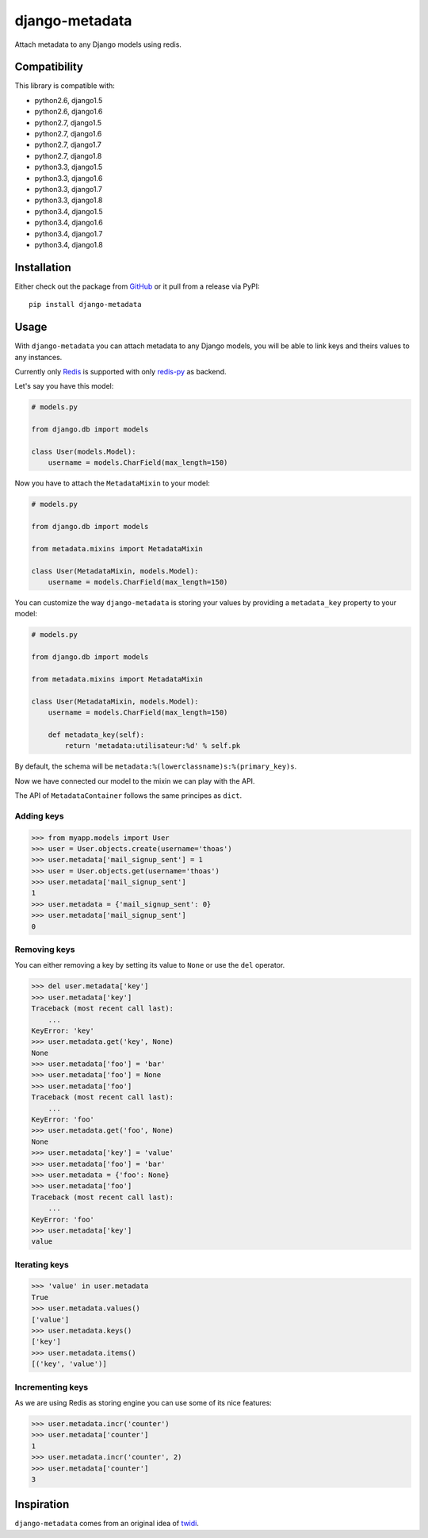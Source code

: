 django-metadata
===============

Attach metadata to any Django models using redis.

.. image:: https://secure.travis-ci.org/thoas/django-metadata.png?branch=master
    :alt: Build Status
    :target: http://travis-ci.org/thoas/django-metadata

Compatibility
-------------

This library is compatible with:

- python2.6, django1.5
- python2.6, django1.6
- python2.7, django1.5
- python2.7, django1.6
- python2.7, django1.7
- python2.7, django1.8
- python3.3, django1.5
- python3.3, django1.6
- python3.3, django1.7
- python3.3, django1.8
- python3.4, django1.5
- python3.4, django1.6
- python3.4, django1.7
- python3.4, django1.8

Installation
------------

Either check out the package from GitHub_ or it pull from a release via PyPI::

       pip install django-metadata

Usage
-----

With ``django-metadata`` you can attach metadata to any Django models, you will
be able to link keys and theirs values to any instances.

Currently only Redis_ is supported with only redis-py_ as backend.

Let's say you have this model:

.. code-block:: python

    # models.py

    from django.db import models

    class User(models.Model):
        username = models.CharField(max_length=150)

Now you have to attach the ``MetadataMixin`` to your model:

.. code-block:: python

    # models.py

    from django.db import models

    from metadata.mixins import MetadataMixin

    class User(MetadataMixin, models.Model):
        username = models.CharField(max_length=150)


You can customize the way ``django-metadata`` is storing your values by providing
a ``metadata_key`` property to your model:

.. code-block:: python

    # models.py

    from django.db import models

    from metadata.mixins import MetadataMixin

    class User(MetadataMixin, models.Model):
        username = models.CharField(max_length=150)

        def metadata_key(self):
            return 'metadata:utilisateur:%d' % self.pk


By default, the schema will be ``metadata:%(lowerclassname)s:%(primary_key)s``.

Now we have connected our model to the mixin we can play with the API.

The API of ``MetadataContainer`` follows the same principes as ``dict``.

Adding keys
...........

.. code-block:: python

    >>> from myapp.models import User
    >>> user = User.objects.create(username='thoas')
    >>> user.metadata['mail_signup_sent'] = 1
    >>> user = User.objects.get(username='thoas')
    >>> user.metadata['mail_signup_sent']
    1
    >>> user.metadata = {'mail_signup_sent': 0}
    >>> user.metadata['mail_signup_sent']
    0


Removing keys
.............

You can either removing a key by setting its value to ``None`` or use the ``del``
operator.

.. code-block:: python

    >>> del user.metadata['key']
    >>> user.metadata['key']
    Traceback (most recent call last):
        ...
    KeyError: 'key'
    >>> user.metadata.get('key', None)
    None
    >>> user.metadata['foo'] = 'bar'
    >>> user.metadata['foo'] = None
    >>> user.metadata['foo']
    Traceback (most recent call last):
        ...
    KeyError: 'foo'
    >>> user.metadata.get('foo', None)
    None
    >>> user.metadata['key'] = 'value'
    >>> user.metadata['foo'] = 'bar'
    >>> user.metadata = {'foo': None}
    >>> user.metadata['foo']
    Traceback (most recent call last):
        ...
    KeyError: 'foo'
    >>> user.metadata['key']
    value

Iterating keys
..............

.. code-block:: python

    >>> 'value' in user.metadata
    True
    >>> user.metadata.values()
    ['value']
    >>> user.metadata.keys()
    ['key']
    >>> user.metadata.items()
    [('key', 'value')]

Incrementing keys
.................

As we are using Redis as storing engine you can use some of its nice features:

.. code-block:: python

    >>> user.metadata.incr('counter')
    >>> user.metadata['counter']
    1
    >>> user.metadata.incr('counter', 2)
    >>> user.metadata['counter']
    3

Inspiration
-----------

``django-metadata`` comes from an original idea of twidi_.

.. _GitHub: https://github.com/thoas/django-metadata
.. _redis-py: https://github.com/andymccurdy/redis-py
.. _Redis: http://redis.io/
.. _twidi: https://github.com/twidi
